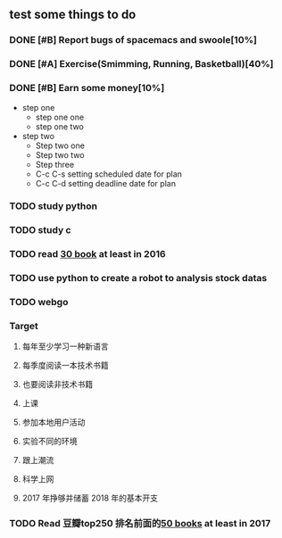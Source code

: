 #+TODO: TODO IN_PROGRESS WAITING DONE 
** test some things to do 
*** DONE [#B] Report bugs of spacemacs and swoole[10%]
CLOSED: [2016-07-27 Wed 08:55] DEADLINE: <2016-12-30 Fri>
*** DONE [#A] Exercise(Smimming, Running, Basketball)[40%] 
CLOSED: [2016-07-27 Wed 08:55] SCHEDULED: <2016-07-01 Fri>
*** DONE [#B] Earn some money[10%]
CLOSED: [2016-07-27 Wed 08:55] SCHEDULED: <2016-06-30 Thu>
+ step one 
  - step one one 
  - step one two
+ step two
  - Step two one
  - Step two two
  - Step three
  - C-c C-s setting scheduled date for plan
  - C-c C-d setting deadline date for plan

*** TODO study python  
*** TODO study c 
*** TODO read [[./book.org][30 book]] at least in 2016 
*** TODO use python to create a robot to analysis stock datas 
*** TODO webgo 
*** Target
**** 每年至少学习一种新语言
**** 每季度阅读一本技术书籍
**** 也要阅读非技术书籍
**** 上课
**** 参加本地用户活动
**** 实验不同的环境
**** 跟上潮流
**** 科学上网
**** 2017 年挣够并储蓄 2018 年的基本开支
*** TODO Read 豆瓣top250 排名前面的[[./book.org][50 books]] at least in 2017 


